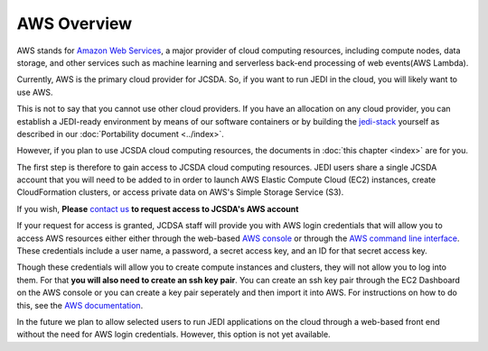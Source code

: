 AWS Overview
============

AWS stands for `Amazon Web Services <https://aws.amazon.com>`_, a major provider of cloud computing resources, including compute nodes, data storage, and other services such as machine learning and serverless back-end processing of web events(AWS Lambda).

Currently, AWS is the primary cloud provider for JCSDA.  So, if you want to run JEDI in the cloud, you will likely want to use AWS.

This is not to say that you cannot use other cloud providers.  If you have an allocation on any cloud provider, you can establish a JEDI-ready environment by means of our software containers or by building the `jedi-stack <https://github.com/JCSDA/jedi-stack>`_ yourself as described in our :doc:`Portability document <../index>`.

However, if you plan to use JCSDA cloud computing resources, the documents in :doc:`this chapter <index>` are for you.

The first step is therefore to gain access to JCSDA cloud computing resources.  JEDI users share a single JCSDA account that you will need to be added to in order to launch AWS Elastic Compute Cloud (EC2) instances, create CloudFormation clusters, or access private data on AWS's Simple Storage Service (S3).

If you wish, **Please** `contact us <miesch@ucar.edu>`_ **to request access to JCSDA's AWS account**

If your request for access is granted, JCDSA staff will provide you with AWS login credentials that will allow you to access AWS resources either either through the web-based `AWS console <https://aws.amazon.com>`_ or through the `AWS command line interface <https://aws.amazon.com/cli>`_.  These credentials include a user name, a password, a secret access key, and an ID for that secret access key.

Though these credentials will allow you to create compute instances and clusters, they will not allow you to log into them.  For that **you will also need to create an ssh key pair**.  You can create an ssh key pair through the EC2 Dashboard on the AWS console or you can create a key pair seperately and then import it into AWS.  For instructions on how to do this, see the `AWS documentation <https://docs.aws.amazon.com/AWSEC2/latest/UserGuide/ec2-key-pairs.html>`_.

In the future we plan to allow selected users to run JEDI applications on the cloud through a web-based front end without the need for AWS login credentials.  However, this option is not yet available.
